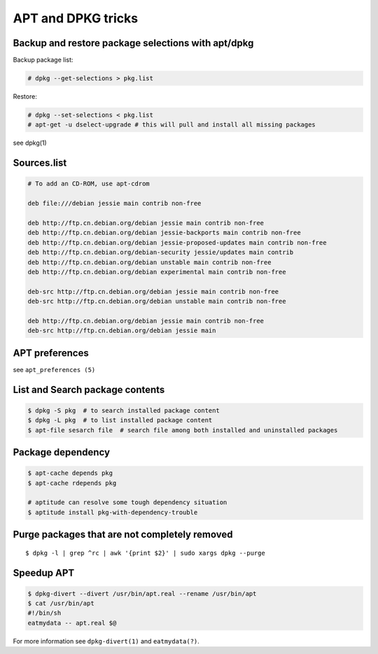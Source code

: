 APT and DPKG tricks
===================

Backup and restore package selections with apt/dpkg
---------------------------------------------------

Backup package list:

.. code:: shell

    # dpkg --get-selections > pkg.list

Restore:

.. code:: shell

    # dpkg --set-selections < pkg.list
    # apt-get -u dselect-upgrade # this will pull and install all missing packages

see dpkg(1)

Sources.list
------------

.. code:: shell

    # To add an CD-ROM, use apt-cdrom

    deb file:///debian jessie main contrib non-free

    deb http://ftp.cn.debian.org/debian jessie main contrib non-free
    deb http://ftp.cn.debian.org/debian jessie-backports main contrib non-free
    deb http://ftp.cn.debian.org/debian jessie-proposed-updates main contrib non-free
    deb http://ftp.cn.debian.org/debian-security jessie/updates main contrib
    deb http://ftp.cn.debian.org/debian unstable main contrib non-free
    deb http://ftp.cn.debian.org/debian experimental main contrib non-free

    deb-src http://ftp.cn.debian.org/debian jessie main contrib non-free
    deb-src http://ftp.cn.debian.org/debian unstable main contrib non-free

    deb http://ftp.cn.debian.org/debian jessie main contrib non-free
    deb-src http://ftp.cn.debian.org/debian jessie main

APT preferences
---------------

see ``apt_preferences (5)``

List and Search package contents
--------------------------------

.. code:: shell

    $ dpkg -S pkg  # to search installed package content
    $ dpkg -L pkg  # to list installed package content
    $ apt-file sesarch file  # search file among both installed and uninstalled packages

Package dependency
------------------

.. code:: shell

    $ apt-cache depends pkg
    $ apt-cache rdepends pkg

    # aptitude can resolve some tough dependency situation
    $ aptitude install pkg-with-dependency-trouble

Purge packages that are not completely removed
----------------------------------------------

::

    $ dpkg -l | grep ^rc | awk '{print $2}' | sudo xargs dpkg --purge

Speedup APT
-----------

.. code::

   $ dpkg-divert --divert /usr/bin/apt.real --rename /usr/bin/apt
   $ cat /usr/bin/apt
   #!/bin/sh
   eatmydata -- apt.real $@

For more information see ``dpkg-divert(1)`` and ``eatmydata(?)``.
